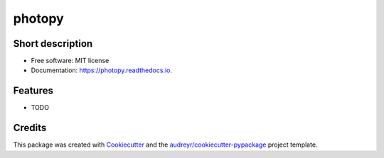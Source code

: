 =======
photopy
=======


.. image:: https://img.shields.io/travis/Havernis/photopy.svg
        :target: https://travis-ci.com/Havernis/photopy

.. image:: https://coveralls.io/repos/github/Havernis/photopy/badge.svg?branch=master
        :target: https://coveralls.io/github/Havernis/photopy?branch=master




Short description
--------

* Free software: MIT license
* Documentation: https://photopy.readthedocs.io.


Features
--------

* TODO

Credits
-------

This package was created with Cookiecutter_ and the `audreyr/cookiecutter-pypackage`_ project template.

.. _Cookiecutter: https://github.com/audreyr/cookiecutter
.. _`audreyr/cookiecutter-pypackage`: https://github.com/audreyr/cookiecutter-pypackage
